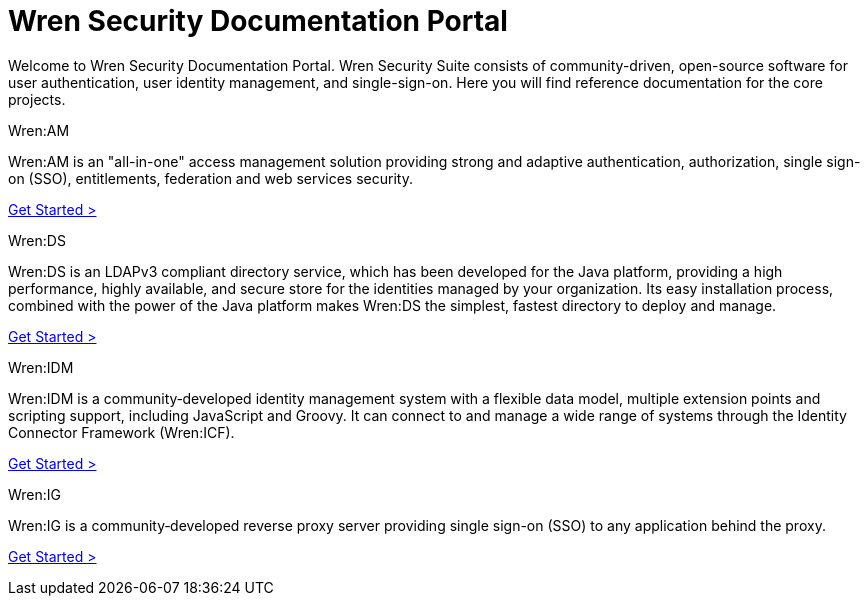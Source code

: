 = Wren Security Documentation Portal

Welcome to Wren Security Documentation Portal.
Wren Security Suite consists of community-driven, open-source software for user authentication, user identity management, and single-sign-on.
Here you will find reference documentation for the core projects.

.Wren:AM
****
Wren:AM is an "all-in-one" access management solution providing strong and adaptive authentication, authorization, single sign-on (SSO), entitlements, federation and web services security.

https://docs.wrensecurity.org/wrenam/latest[Get Started >]
****

.Wren:DS
****
Wren:DS is an LDAPv3 compliant directory service, which has been developed for the Java platform, providing a high performance, highly available, and secure store for the identities managed by your organization.
Its easy installation process, combined with the power of the Java platform makes Wren:DS the simplest, fastest directory to deploy and manage.

https://docs.wrensecurity.org/wrends/latest[Get Started >]
****

.Wren:IDM
****
Wren:IDM is a community‐developed identity management system with a flexible data model, multiple extension points and scripting support, including JavaScript and Groovy.
It can connect to and manage a wide range of systems through the Identity Connector Framework (Wren:ICF).

https://docs.wrensecurity.org/wrenidm/latest[Get Started >]
****

.Wren:IG
****
Wren:IG is a community‐developed reverse proxy server providing single sign-on (SSO) to any application behind the proxy.

https://docs.wrensecurity.org/wrenig/latest[Get Started >]
****
